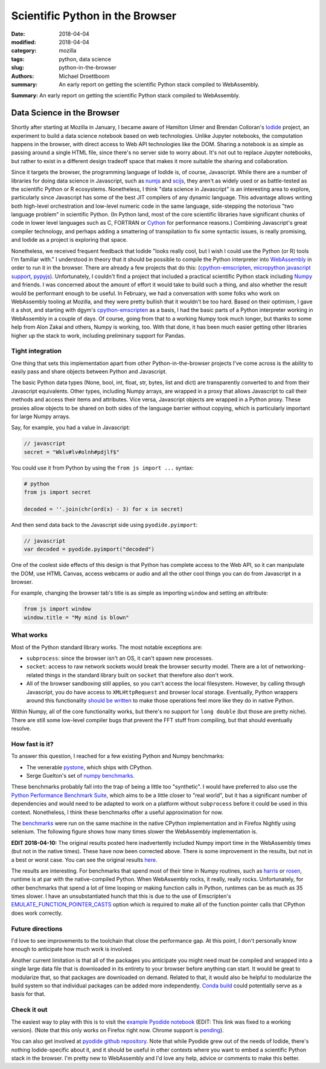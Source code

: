 Scientific Python in the Browser
################################

:date: 2018-04-04
:modified: 2018-04-04
:category: mozilla
:tags: python, data science
:slug: python-in-the-browser
:authors: Michael Droettboom
:summary: An early report on getting the scientific Python stack compiled to WebAssembly.

**Summary:** An early report on getting the scientific Python stack compiled to WebAssembly.

Data Science in the Browser
===========================

Shortly after starting at Mozilla in January, I became aware of Hamilton Ulmer
and Brendan Colloran's `Iodide <https://github.com/iodide-project/iodide>`__
project, an experiment to build a data science notebook based on web
technologies. Unlike Jupyter notebooks, the computation happens in the browser,
with direct access to Web API technologies like the DOM. Sharing a notebook is
as simple as passing around a single HTML file, since there's no server side to
worry about. It's not out to replace Jupyter notebooks, but rather to exist in a
different design tradeoff space that makes it more suitable the sharing and
collaboration.

Since it targets the browser, the programming language of Iodide is, of course,
Javascript. While there are a number of libraries for doing data science in
Javascript, such as `numjs <https://github.com/nicolaspanel/numjs>`__ and `scijs
<http://scijs.net/packages/>`__, they aren't as widely used or as battle-tested
as the scientific Python or R ecosystems. Nonetheless, I think "data science in
Javascript" is an interesting area to explore, particularly since Javascript has
some of the best JIT compilers of any dynamic language. This advantage allows
writing both high-level orchestration and low-level numeric code in the same
language, side-stepping the notorious "two language problem" in scientific
Python. (In Python land, most of the core scientific libraries have significant
chunks of code in lower level languages such as C, FORTRAN or `Cython
<http://cython.org/>`__ for performance reasons.) Combining Javascript's great
compiler technology, and perhaps adding a smattering of transpilation to fix
some syntactic issues, is really promising, and Iodide as a project is
exploring that space.

Nonetheless, we received frequent feedback that Iodide "looks really cool, but I
wish I could use the Python (or R) tools I'm familiar with." I understood in
theory that it should be possible to compile the Python interpreter into
`WebAssembly <http://webassembly.org/>`__ in order to run it in the browser.
There are already a few projects that do this: (`cpython-emscripten
<https://github.com/dgym/cpython-emscripten>`__, `micropython javascript support
<https://github.com/micropython/micropython/pull/3575>`__, `pypyjs
<http://pypyjs.org/>`__). Unfortunately, I couldn't find a project that included
a practical scientific Python stack including `Numpy <http://numpy.org>`__ and
friends. I was concerned about the amount of effort it would take to build such
a thing, and also whether the result would be performant enough to be useful. In
February, we had a conversation with some folks who work on WebAssembly tooling
at Mozilla, and they were pretty bullish that it wouldn't be too hard. Based on
their optimism, I gave it a shot, and starting with dgym's `cpython-emscripten
<https://github.com/dgym/cpython-emscripten>`__ as a basis, I had the basic
parts of a Python interpreter working in WebAssembly in a couple of days. Of
course, going from that to a working Numpy took much longer, but thanks to some
help from Alon Zakai and others, Numpy is working, too. With that done, it has
been much easier getting other libraries higher up the stack to work, including
preliminary support for Pandas.

Tight integration
-----------------

One thing that sets this implementation apart from other Python-in-the-browser
projects I've come across is the ability to easily pass and share objects
between Python and Javascript.

The basic Python data types (None, bool, int, float, str, bytes, list and dict)
are transparently converted to and from their Javascript equivalents. Other
types, including Numpy arrays, are wrapped in a proxy that allows Javascript to
call their methods and access their items and attributes. Vice versa, Javascript
objects are wrapped in a Python proxy. These proxies allow objects to be
shared on both sides of the language barrier without copying,
which is particularly important for large Numpy arrays.

Say, for example, you had a value in Javascript:

.. code:: javascript

    // javascript
    secret = "Wklv#lv#olnh#pdjlf$"

You could use it from Python by using the ``from js import ...`` syntax:

.. code:: python

    # python
    from js import secret

    decoded = ''.join(chr(ord(x) - 3) for x in secret)

And then send data back to the Javascript side using ``pyodide.pyimport``:

.. code:: javascript

    // javascript
    var decoded = pyodide.pyimport("decoded")

One of the coolest side effects of this design is that Python has complete
access to the Web API, so it can manipulate the DOM, use HTML Canvas, access
webcams or audio and all the other cool things you can do from Javascript in a
browser.

For example, changing the browser tab's title is as simple as importing
``window`` and setting an attribute:

.. code:: python

    from js import window
    window.title = "My mind is blown"

What works
----------

Most of the Python standard library works. The most notable exceptions are:

- ``subprocess``: since the browser isn't an OS, it can't spawn new processes.

- ``socket``: access to raw network sockets would break the browser security
  model. There are a lot of networking-related things in the standard library
  built on ``socket`` that therefore also don't work.

- All of the browser sandboxing still applies, so you can't access the local
  filesystem. However, by calling through Javascript, you do have access to
  ``XMLHttpRequest`` and browser local storage. Eventually, Python wrappers
  around this functionality `should be written
  <https://github.com/iodide-project/pyodide/issues/19>`__ to make those
  operations feel more like they do in native Python.

Within Numpy, all of the core functionality works, but there's no support for
``long double`` (but those are pretty niche). There are still some low-level
compiler bugs that prevent the FFT stuff from compiling, but that should
eventually resolve.

How fast is it?
---------------

To answer this question, I reached for a few existing Python and Numpy benchmarks:

- The venerable `pystone
  <https://svn.python.org/projects/python/trunk/Lib/test/pystone.py>`__,
  which ships with CPython.

- Serge Guelton's set of `numpy benchmarks
  <https://github.com/serge-sans-paille/numpy-benchmarks/>`__.

These benchmarks probably fall into the trap of being a little too "synthetic".
I would have preferred to also use the `Python Performance Benchmark Suite
<http://pyperformance.readthedocs.io/index.html>`__, which aims to be a little
closer to "real world", but it has a significant number of dependencies and
would need to be adapted to work on a platform without ``subprocess`` before it
could be used in this context. Nonetheless, I think these benchmarks offer a
useful approximation for now.

The `benchmarks
<https://github.com/iodide-project/pyodide/tree/master/benchmark/benchmarks/>`__
were run on the same machine in the native CPython implementation and in Firefox
Nightly using selenium. The following figure shows how many times slower the
WebAssembly implementation is.

.. image:: /images/pyodide-benchmarks.svg
    :height: 800
    :width: 800
    :alt: description

**EDIT 2018-04-10:** The original results posted here inadvertently included
Numpy import time in the WebAssembly times (but not in the native times).
These have now been corrected above. There is some improvement in the
results, but not in a best or worst case. You can see the original results
`here </images/pyodide-benchmarks-2018-04-09.svg>`__.

The results are interesting. For benchmarks that spend most of their time in
Numpy routines, such as `harris
<https://github.com/iodide-project/pyodide/tree/master/benchmark/benchmarks/harris.py>`__
or `rosen
<https://github.com/iodide-project/pyodide/tree/master/benchmark/benchmarks/rosen.py>`__,
runtime is at par with the native-compiled Python. When WebAssembly rocks, it
really, really rocks. Unfortunately, for other benchmarks that spend a lot of
time looping or making function calls in Python, runtimes can be as much as 35
times slower. I have an unsubstantiated hunch that this is due to the use of
Emscripten's `EMULATE_FUNCTION_POINTER_CASTS
<https://kripken.github.io/emscripten-site/docs/porting/guidelines/function_pointer_issues.html#asm-pointer-casts>`__
option which is required to make all of the function pointer calls that CPython
does work correctly.

Future directions
-----------------

I'd love to see improvements to the toolchain that close the performance gap. At
this point, I don't personally know enough to anticipate how much work is
involved.

Another current limitation is that all of the packages you anticipate you might
need must be compiled and wrapped into a single large data file that is
downloaded in its entirety to your browser before anything can start. It would
be great to modularize that, so that packages are downloaded on demand. Related
to that, it would also be helpful to modularize the build system so that
individual packages can be added more independently. `Conda build
<https://github.com/conda/conda-build>`__ could potentially serve as a basis for
that.

Check it out
------------

The easiest way to play with this is to visit the `example Pyodide notebook
<https://iodide-project.github.io/pyodide-demo/python.html>`__ (EDIT: This link
was fixed to a working version). (Note that this only works on Firefox right
now. Chrome support is `pending
<https://github.com/iodide-project/pyodide/issues/17>`__).

You can also get involved at `pyodide github repository
<https://github.com/iodide-project/pyodide/>`__. Note that while Pyodide grew
out of the needs of Iodide, there's nothing Iodide-specific about it, and it
should be useful in other contexts where you want to embed a scientific Python
stack in the browser. I'm pretty new to WebAssembly and I'd love any help,
advice or comments to make this better.
